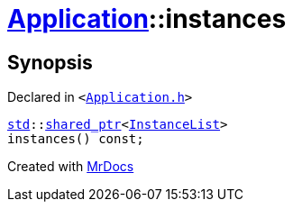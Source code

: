 [#Application-instances]
= xref:Application.adoc[Application]::instances
:relfileprefix: ../
:mrdocs:


== Synopsis

Declared in `&lt;https://github.com/PrismLauncher/PrismLauncher/blob/develop/launcher/Application.h#L129[Application&period;h]&gt;`

[source,cpp,subs="verbatim,replacements,macros,-callouts"]
----
xref:std.adoc[std]::xref:std/shared_ptr.adoc[shared&lowbar;ptr]&lt;xref:InstanceList.adoc[InstanceList]&gt;
instances() const;
----



[.small]#Created with https://www.mrdocs.com[MrDocs]#
